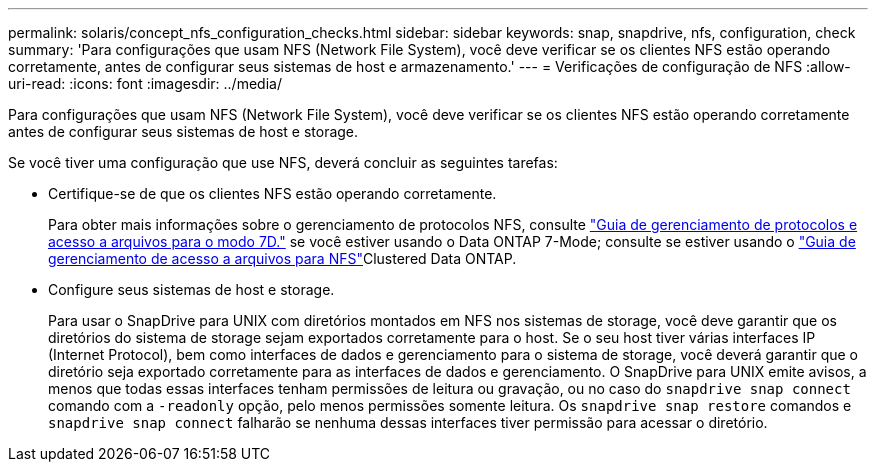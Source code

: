 ---
permalink: solaris/concept_nfs_configuration_checks.html 
sidebar: sidebar 
keywords: snap, snapdrive, nfs, configuration, check 
summary: 'Para configurações que usam NFS (Network File System), você deve verificar se os clientes NFS estão operando corretamente, antes de configurar seus sistemas de host e armazenamento.' 
---
= Verificações de configuração de NFS
:allow-uri-read: 
:icons: font
:imagesdir: ../media/


[role="lead"]
Para configurações que usam NFS (Network File System), você deve verificar se os clientes NFS estão operando corretamente antes de configurar seus sistemas de host e storage.

Se você tiver uma configuração que use NFS, deverá concluir as seguintes tarefas:

* Certifique-se de que os clientes NFS estão operando corretamente.
+
Para obter mais informações sobre o gerenciamento de protocolos NFS, consulte link:https://library.netapp.com/ecm/ecm_download_file/ECMP1401220["Guia de gerenciamento de protocolos e acesso a arquivos para o modo 7D."] se você estiver usando o Data ONTAP 7-Mode; consulte  se estiver usando o link:http://docs.netapp.com/ontap-9/topic/com.netapp.doc.cdot-famg-nfs/home.html["Guia de gerenciamento de acesso a arquivos para NFS"]Clustered Data ONTAP.

* Configure seus sistemas de host e storage.
+
Para usar o SnapDrive para UNIX com diretórios montados em NFS nos sistemas de storage, você deve garantir que os diretórios do sistema de storage sejam exportados corretamente para o host. Se o seu host tiver várias interfaces IP (Internet Protocol), bem como interfaces de dados e gerenciamento para o sistema de storage, você deverá garantir que o diretório seja exportado corretamente para as interfaces de dados e gerenciamento. O SnapDrive para UNIX emite avisos, a menos que todas essas interfaces tenham permissões de leitura ou gravação, ou no caso do `snapdrive snap connect` comando com a `-readonly` opção, pelo menos permissões somente leitura. Os `snapdrive snap restore` comandos e `snapdrive snap connect` falharão se nenhuma dessas interfaces tiver permissão para acessar o diretório.



